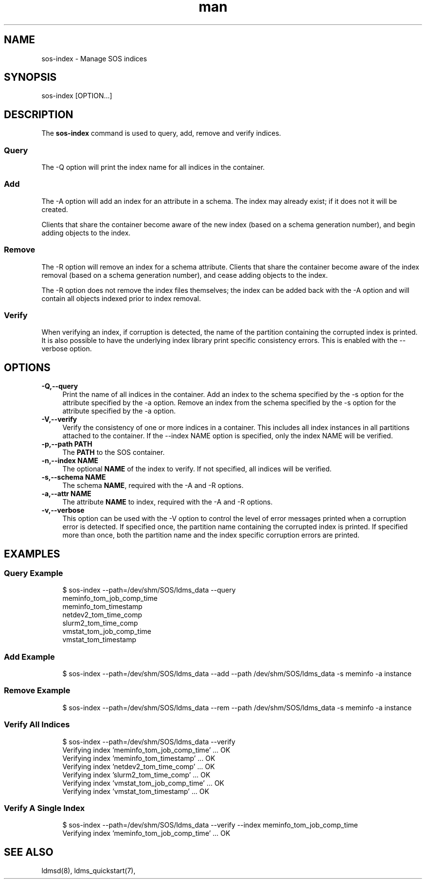 .\" Manpage for sos-index
.\" Contact ovis-help@ca.sandia.gov to correct errors or typos.
.TH man 8 "17 Mar 2023" "v6" "sos-index man page"

.SH NAME
sos-index \- Manage SOS indices

.SH SYNOPSIS
sos-index [OPTION...]

.SH "DESCRIPTION"
The \fBsos-index\fR command is used to query, add, remove and verify indices.
.SS Query
The -Q option will print the index name for all indices in the container.
.SS Add
The -A option will add an index for an attribute in a schema.
The index may already exist; if it does not it will be created.
.PP
Clients that share the container become aware of the new index (based on
a schema generation number), and begin adding objects to the index.
.SS Remove
The -R option will remove an index for a schema attribute. Clients that
share the container become aware of the index removal (based on
a schema generation number), and cease adding objects to the index.
.PP
The -R option does not remove the index files themselves; the index can be
added back with the -A option and will contain all objects indexed prior
to index removal.
.SS Verify
When verifying an index, if corruption is detected, the name of the partition
containing the corrupted index is printed. It is also possible to have the
underlying index library print specific consistency errors. This is enabled
with the --verbose option.

.SH "OPTIONS"
.PP
.IP "\fB-Q,--query\fR" 1c
Print the name of all indices in the container.
.IOP "\fB-A,--add\fR" 1c
Add an index to the schema specified by the -s option for the attribute specified by the -a option.
.IOP "\fB-R,--rem\fR" 1c
Remove an index from the schema specified by the -s option for the attribute specified by the -a option.
.IP "\fB-V,--verify\fR" 1c
Verify the consistency of one or more indices in a container.
This includes all index instances in all partitions attached to
the container. If the --index NAME option is specified, only the
index NAME will be verified.
.IP "\fB-p,--path PATH \fR" 1c
The \fBPATH\fR to the SOS container.
.IP "\fB-n,--index NAME \fR" 1c
The optional \fBNAME\fR of the index to verify. If not specified, all indices will
be verified.
.IP "\fB-s,--schema NAME\fR" 1c
The schema \fBNAME\fR, required with the -A and -R options.
.IP "\fB-a,--attr NAME\fR" 1c
The attribute \fBNAME\fR to index, required with the -A and -R options.
.IP "\fB-v,--verbose \fR" 1c
This option can be used with the -V option to control the level of error messages
printed when a corruption error is detected. If specified once, the partition
name containing the corrupted index is printed. If specified more than once,
both the partition name and the index specific corruption errors are printed.
.PP
.SH EXAMPLES
.SS "Query Example"
.PP
.RS 4
.nf
$ sos-index --path=/dev/shm/SOS/ldms_data --query
meminfo_tom_job_comp_time
meminfo_tom_timestamp
netdev2_tom_time_comp
slurm2_tom_time_comp
vmstat_tom_job_comp_time
vmstat_tom_timestamp
.fi
.RE
.PP
.SS "Add Example"
.PP
.RS 4
.nf
$ sos-index --path=/dev/shm/SOS/ldms_data --add --path /dev/shm/SOS/ldms_data -s meminfo -a instance
.fi
.RE
.SS "Remove Example"
.PP
.RS 4
.nf
$ sos-index --path=/dev/shm/SOS/ldms_data --rem --path /dev/shm/SOS/ldms_data -s meminfo -a instance
.fi
.RE
.SS "Verify All Indices"
.PP
.RS 4
.nf
$ sos-index --path=/dev/shm/SOS/ldms_data --verify
Verifying index 'meminfo_tom_job_comp_time' ... OK
Verifying index 'meminfo_tom_timestamp' ... OK
Verifying index 'netdev2_tom_time_comp' ... OK
Verifying index 'slurm2_tom_time_comp' ... OK
Verifying index 'vmstat_tom_job_comp_time' ... OK
Verifying index 'vmstat_tom_timestamp' ... OK
.fi
.RE
.PP
.SS "Verify A Single Index"
.PP
.RS 4
.nf
$ sos-index --path=/dev/shm/SOS/ldms_data --verify --index  meminfo_tom_job_comp_time
Verifying index 'meminfo_tom_job_comp_time' ... OK
.fi
.RE
.PP

.SH SEE ALSO
ldmsd(8), ldms_quickstart(7),
